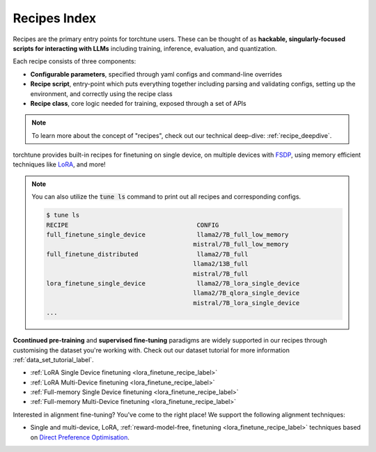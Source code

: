 .. _recipes_index_label:

==============
Recipes Index
==============

Recipes are the primary entry points for torchtune users.
These can be thought of as **hackable, singularly-focused scripts for interacting with LLMs** including training,
inference, evaluation, and quantization.

Each recipe consists of three components:

* **Configurable parameters**, specified through yaml configs and command-line overrides
* **Recipe script**, entry-point which puts everything together including parsing and validating configs, setting up the environment, and correctly using the recipe class
* **Recipe class**, core logic needed for training, exposed through a set of APIs

.. note::

  To learn more about the concept of "recipes", check out our technical deep-dive: :ref:`recipe_deepdive`.

torchtune provides built-in recipes for finetuning on single device, on multiple devices with `FSDP <https://pytorch.org/blog/introducing-pytorch-fully-sharded-data-parallel-api/>`_,
using memory efficient techniques like `LoRA <https://arxiv.org/abs/2106.09685>`_, and more!

.. note::

    You can also utilize the :code:`tune ls` command to print out all recipes and corresponding configs.

    .. code-block:: bash

        $ tune ls
        RECIPE                                   CONFIG
        full_finetune_single_device              llama2/7B_full_low_memory
                                                mistral/7B_full_low_memory
        full_finetune_distributed                llama2/7B_full
                                                llama2/13B_full
                                                mistral/7B_full
        lora_finetune_single_device              llama2/7B_lora_single_device
                                                llama2/7B_qlora_single_device
                                                mistral/7B_lora_single_device
        ...


**Ccontinued pre-training** and **supervised fine-tuning** paradigms are widely supported in our recipes through customising
the dataset you're working with. Check out our dataset tutorial for more information :ref:`data_set_tutorial_label`.

* :ref:`LoRA Single Device finetuning <lora_finetune_recipe_label>`
* :ref:`LoRA Multi-Device finetuning <lora_finetune_recipe_label>`
* :ref:`Full-memory Single Device finetuning <lora_finetune_recipe_label>`
* :ref:`Full-memory Multi-Device finetuning <lora_finetune_recipe_label>`



Interested in alignment fine-tuning? You've come to the right place! We support the following alignment techniques:

* Single and multi-device, LoRA, :ref:`reward-model-free, finetuning <lora_finetune_recipe_label>` techniques based on
  `Direct Preference Optimisation <https://arxiv.org/abs/2305.18290>`_.

